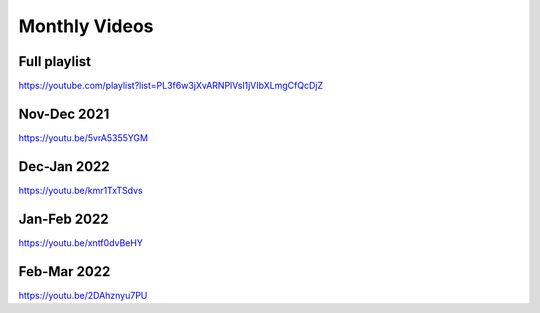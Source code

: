 Monthly Videos
==============


Full playlist
-------------

https://youtube.com/playlist?list=PL3f6w3jXvARNPlVsl1jVIbXLmgCfQcDjZ


Nov-Dec 2021
------------

https://youtu.be/5vrA5355YGM

.. youtube:: 5vrA5355YGM


Dec-Jan 2022
------------

https://youtu.be/kmr1TxTSdvs

.. youtube:: kmr1TxTSdvs


Jan-Feb 2022
------------

https://youtu.be/xntf0dvBeHY

.. youtube:: xntf0dvBeHY


Feb-Mar 2022
------------

https://youtu.be/2DAhznyu7PU

.. youtube:: 2DAhznyu7PU


